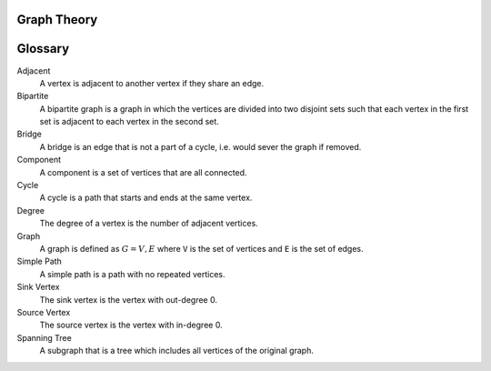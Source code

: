 Graph Theory
============

.. contents:: :local:

Glossary
========

Adjacent
  A vertex is adjacent to another vertex if they share an edge.

Bipartite
  A bipartite graph is a graph in which the vertices are divided into two disjoint sets such that each vertex in the first set is adjacent to each vertex in the second set.

Bridge
  A bridge is an edge that is not a part of a cycle, i.e. would sever the graph if removed.

Component
  A component is a set of vertices that are all connected.

Cycle
  A cycle is a path that starts and ends at the same vertex.

Degree
  The degree of a vertex is the number of adjacent vertices.

Graph
  A graph is defined as :math:`G = {V, E}` where ``V`` is the set of vertices and ``E`` is the set of edges.

Simple Path
  A simple path is a path with no repeated vertices.

Sink Vertex
  The sink vertex is the vertex with out-degree 0.

Source Vertex
  The source vertex is the vertex with in-degree 0.

Spanning Tree
  A subgraph that is a tree which includes all vertices of the original graph.
